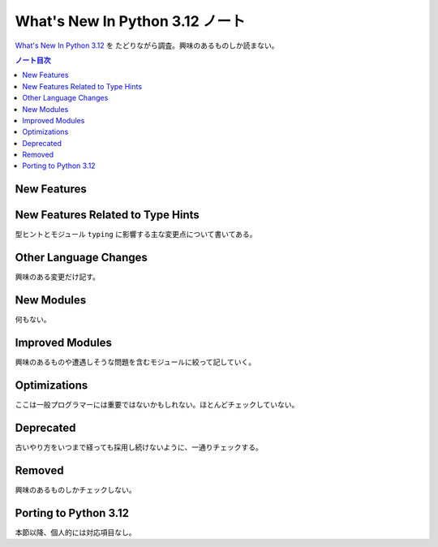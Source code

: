 ======================================================================
What's New In Python 3.12 ノート
======================================================================

`What's New In Python 3.12 <https://docs.python.org/3/whatsnew/3.12.html>`__ を
たどりながら調査。興味のあるものしか読まない。

.. contents:: ノート目次
   :local:

New Features
======================================================================

New Features Related to Type Hints
======================================================================

型ヒントとモジュール ``typing`` に影響する主な変更点について書いてある。

Other Language Changes
======================================================================

興味のある変更だけ記す。

New Modules
======================================================================

何もない。

Improved Modules
======================================================================

興味のあるものや遭遇しそうな問題を含むモジュールに絞って記していく。

Optimizations
======================================================================

ここは一般プログラマーには重要ではないかもしれない。ほとんどチェックしていない。

Deprecated
======================================================================

古いやり方をいつまで経っても採用し続けないように、一通りチェックする。

Removed
======================================================================

興味のあるものしかチェックしない。

Porting to Python 3.12
======================================================================

本節以降、個人的には対応項目なし。
